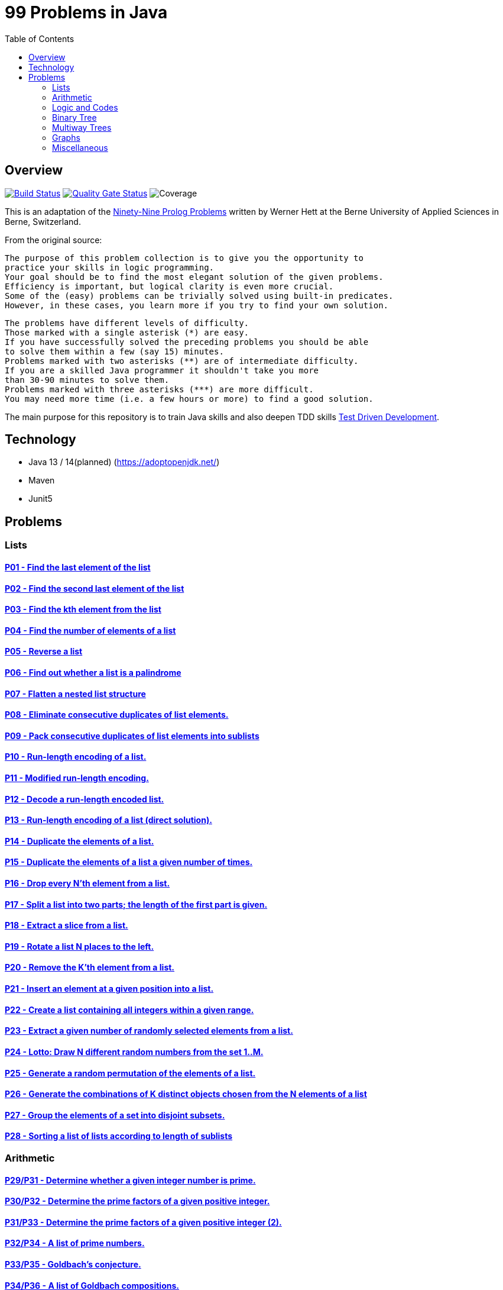 = 99 Problems in Java
:toc:
:toclevels: 2

== Overview

image:https://travis-ci.org/Mishco/99-problems.svg?branch=master["Build Status", link="https://travis-ci.org/Mishco/99-problems"] image:https://sonarcloud.io/api/project_badges/measure?project=Mishco_99-problems2&metric=alert_status[Quality Gate Status, link="https://sonarcloud.io/dashboard?id=Mishco_99-problems2"] image:https://sonarcloud.io/api/project_badges/measure?project=Mishco_99-problems2&metric=coverage[Coverage]


This is an adaptation of the link:https://sites.google.com/site/prologsite/prolog-problems[Ninety-Nine Prolog Problems] written by Werner Hett at the Berne University of Applied Sciences in Berne, Switzerland.

From the original source:

    The purpose of this problem collection is to give you the opportunity to
    practice your skills in logic programming.
    Your goal should be to find the most elegant solution of the given problems.
    Efficiency is important, but logical clarity is even more crucial.
    Some of the (easy) problems can be trivially solved using built-in predicates.
    However, in these cases, you learn more if you try to find your own solution.

    The problems have different levels of difficulty.
    Those marked with a single asterisk (*) are easy.
    If you have successfully solved the preceding problems you should be able
    to solve them within a few (say 15) minutes.
    Problems marked with two asterisks (**) are of intermediate difficulty.
    If you are a skilled Java programmer it shouldn't take you more
    than 30-90 minutes to solve them.
    Problems marked with three asterisks (***) are more difficult.
    You may need more time (i.e. a few hours or more) to find a good solution.

The main purpose for this repository is to train Java skills and also deepen TDD skills link:https://martinfowler.com/bliki/TestDrivenDevelopment.html[Test Driven Development].

== Technology

* Java 13 / 14(planned) (https://adoptopenjdk.net/)
* Maven
* Junit5

== Problems

=== Lists

==== link:/src/main/java/lists/P01.java[P01 - Find the last element of the list]
==== link:/src/main/java/lists/P02.java[P02 - Find the second last element of the list]
==== link:/src/main/java/lists/P03.java[P03 - Find the kth element from the list]
==== link:/src/main/java/lists/P04.java[P04 - Find the number of elements of a list]
==== link:/src/main/java/lists/P05.java[P05 - Reverse a list]
==== link:/src/main/java/lists/P06.java[P06 - Find out whether a list is a palindrome]
==== link:/src/main/java/lists/P07.java[P07 - Flatten a nested list structure]
==== link:/src/main/java/lists/P08.java[P08 - Eliminate consecutive duplicates of list elements.]
==== link:/src/main/java/lists/P09.java[P09 - Pack consecutive duplicates of list elements into sublists]
==== link:/src/main/java/lists/P10.java[P10 - Run-length encoding of a list.]
==== link:/src/main/java/lists/P11.java[P11 - Modified run-length encoding.]
==== link:/src/main/java/lists/P12.java[P12 - Decode a run-length encoded list.]
==== link:/src/main/java/lists/P13.java[P13 - Run-length encoding of a list (direct solution).]
==== link:/src/main/java/lists/P14.java[P14 - Duplicate the elements of a list.]
==== link:/src/main/java/lists/P15.java[P15 - Duplicate the elements of a list a given number of times.]
==== link:/src/main/java/lists/P16.java[P16 - Drop every N'th element from a list.]
==== link:/src/main/java/lists/P17.java[P17 - Split a list into two parts; the length of the first part is given.]
==== link:/src/main/java/lists/P18.java[P18 - Extract a slice from a list.]
==== link:/src/main/java/lists/P19.java[P19 - Rotate a list N places to the left.]
==== link:/src/main/java/lists/P20.java[P20 - Remove the K'th element from a list.]
==== link:/src/main/java/lists/P21.java[P21 - Insert an element at a given position into a list.]
==== link:/src/main/java/lists/P22.java[P22 - Create a list containing all integers within a given range.]
==== link:/src/main/java/lists/P23.java[P23 - Extract a given number of randomly selected elements from a list.]
==== link:/src/main/java/lists/P24.java[P24 - Lotto: Draw N different random numbers from the set 1..M.]
==== link:/src/main/java/lists/P25.java[P25 - Generate a random permutation of the elements of a list.]
==== link:/src/main/java/lists/P26.java[P26 - Generate the combinations of K distinct objects chosen from the N elements of a list]
==== link:/src/main/java/lists/P27.java[P27 - Group the elements of a set into disjoint subsets.]
==== link:/src/main/java/lists/P28.java[P28 - Sorting a list of lists according to length of sublists]

=== Arithmetic

==== link:/src/main/java/lists/P29.java[P29/P31 - Determine whether a given integer number is prime.]
==== link:/src/main/java/lists/P30.java[P30/P32 - Determine the prime factors of a given positive integer.]
==== link:/src/main/java/lists/P31.java[P31/P33 - Determine the prime factors of a given positive integer (2).]
==== link:/src/main/java/lists/P32.java[P32/P34 - A list of prime numbers.]
==== link:/src/main/java/lists/P33.java[P33/P35 - Goldbach's conjecture.]
==== link:/src/main/java/lists/P34.java[P34/P36 - A list of Goldbach compositions.]
==== link:/src/main/java/lists/P35.java[P35/P37 - Determine the greatest common divisor of two positive integer numbers.]
==== link:/src/main/java/lists/P36.java[P36/P38 - Determine whether two positive integer numbers are coprime.]
==== link:/src/main/java/lists/P37.java[P37/P39 - Calculate Euler's totient function phi(m).]
==== link:/src/main/java/lists/P38.java[P38/P40 - Calculate Euler's totient function phi(m) (2).]
==== link:/src/main/java/lists/P39.java[P39/P41 - Compare the two methods of calculating Euler's totient function.]

=== Logic and Codes

==== link:/src/main/java/logiccodes/P40.java[P40/P46 - Truth tables for logical expressions.]
==== link:/src/main/java/logiccodes/P41.java[P41/P47 - Truth tables for logical expressions (2).]
==== link:/src/main/java/logiccodes/P42.java[P42/P48 - Truth tables for logical expressions (3).]
==== P43/P49 - Gray code.
==== P44/P50 - Huffman code.

=== Binary Tree

==== P45 - Check whether a given term represents a binary tree
==== P46 - Construct completely balanced binary trees
==== P47 - Symmetric binary trees
==== P48 - Binary search trees (dictionaries)
==== P49 - Generate-and-test paradigm
==== P50 - Construct height-balanced binary trees
==== P51 - Construct height-balanced binary trees with a given number of nodes
==== P52 - Count the leaves of a binary tree
==== P53 - Collect the leaves of a binary tree in a list
==== P54 - Collect the internal nodes of a binary tree in a list
==== P55 - Collect the nodes at a given level in a list
==== P56 - Construct a complete binary tree
==== P57 - Layout a binary tree (1)
==== P58 - Layout a binary tree (2)
==== P59 - Layout a binary tree (3)
==== P60 - A string representation of binary trees
==== P61 - Preorder and inorder sequences of binary trees
==== P62 - Dotstring representation of binary trees

=== Multiway Trees

==== P63 - Check whether a given term represents a multiway tree
==== P64 - Count the nodes of a multiway tree
==== P65 - Tree construction from a node string
==== P66 - Determine the internal path length of a tree
==== P67 - Construct the bottom-up order sequence of the tree nodes
==== P68 - Lisp-like tree representation

=== Graphs

==== P69 - Conversions
==== P70 - Path from one node to another one
==== P71 - Cycle from a given node
==== P72 - Construct all spanning trees
==== P73 - Construct the minimal spanning tree
==== P74 - Graph isomorphism
==== P75 - Node degree and graph coloration
==== P76 - Depth-first order graph traversal
==== P77 - Connected components
==== P78 - Bipartite graphs
==== P79 - Generate K-regular simple graphs with N nodes

=== Miscellaneous

==== P80 - Eight queens problem
==== P81 - Knight's tour
==== P82 - Von Koch's conjecture
==== P83 - An arithmetic puzzle
==== P84 - English number words
==== P85 - Syntax checker
==== P86 - Sudoku
==== P87 - Nonograms
==== P88 - Crossword puzzle (the last P99 in some sources)





